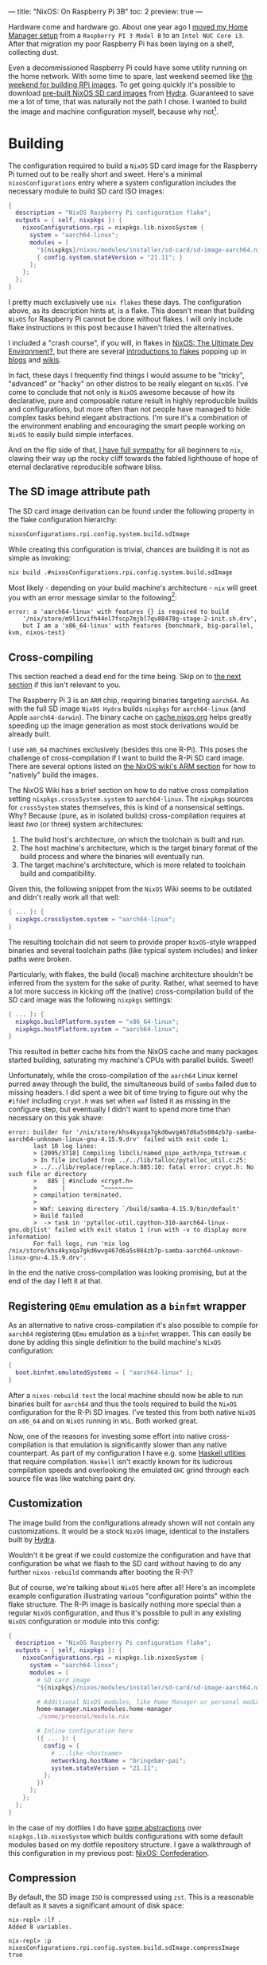 ---
title: "NixOS: On Raspberry Pi 3B"
toc: 2
preview: true
---


Hardware come and hardware go. About one year ago I [[file:2021-11-25-nixos-home-assistant.org][moved my Home Manager setup]]
from a ~Raspberry PI 3 Model B~ to an ~Intel NUC Core i3~. After that migration
my poor Raspberry Pi has been laying on a shelf, collecting dust.

Even a decommissioned Raspberry Pi could have some utility running on the home
network. With some time to spare, last weekend seemed like [[https://mastodon.social/@myme/109361279550675260][the weekend for
building RPi images]]. To get going quickly it's possible to download [[https://hydra.nixos.org/job/nixos/release-22.05/nixos.sd_image.aarch64-linux][pre-built
NixOS SD card images]] from [[https://hydra.nixos.org][Hydra]]. Guaranteed to save me a lot of time, that was
naturally not the path I chose. I wanted to build the image and machine
configuration myself, because why not[fn:1].

[fn:1] Actually there is a great benefit in building SD images yourself. As the
post later goes on to explain, it's possible to build your entire ~NixOS~
configuration and flash it to an SD card from a much more powerful computer.
This allows to sidestep any building or installation process on the resource
limited Raspberry Pi.

* Building

The configuration required to build a ~NixOS~ SD card image for the Raspberry Pi
turned out to be really short and sweet. Here's a minimal ~nixosConfigurations~
entry where a system configuration includes the necessary module to build SD
card ISO images:

#+begin_src nix
{
  description = "NixOS Raspberry Pi configuration flake";
  outputs = { self, nixpkgs }: {
    nixosConfigurations.rpi = nixpkgs.lib.nixosSystem {
      system = "aarch64-linux";
      modules = [
        "${nixpkgs}/nixos/modules/installer/sd-card/sd-image-aarch64.nix"
        { config.system.stateVersion = "21.11"; }
      ];
    };
  };
}
#+end_src

#+begin_note
I pretty much exclusively use ~nix flakes~ these days. The configuration above,
as its description hints at, is a flake. This doesn't mean that building ~NixOS~
for Raspberry Pi cannot be done without flakes. I will only include flake
instructions in this post because I haven't tried the alternatives.

I included a "crash course", if you will, in flakes in [[file:2022-01-16-nixos-the-ultimate-dev-environment.org::*Nix Flakes][NixOS: The Ultimate Dev
Environment?]], but there are several [[https://www.tweag.io/blog/2020-05-25-flakes/][introductions to flakes]] popping up in
[[https://xeiaso.net/blog/series/nix-flakes][blogs]] and [[https://nixos.wiki/wiki/Flakes][wikis]].
#+end_note

In fact, these days I frequently find things I would assume to be "tricky",
"advanced" or "hacky" on other distros to be really elegant on ~NixOS~. I've
come to conclude that not only is ~NixOS~ awesome because of how its
declarative, pure and composable nature result in highly reproducible builds and
configurations, but more often than not people have managed to hide complex
tasks behind elegant abstractions. I'm sure it's a combination of the
environment enabling and encouraging the smart people working on ~NixOS~ to
easily build simple interfaces.

And on the flip side of that, [[file:2020-01-26-nixos-for-development.org::*Arrested development][I have full sympathy]] for all beginners to ~nix~,
clawing their way up the rocky cliff towards the fabled lighthouse of hope of
eternal declarative reproducible software bliss.

** The SD image attribute path

The SD card image derivation can be found under the following property in the
flake configuration hierarchy:

#+begin_src nix
nixosConfigurations.rpi.config.system.build.sdImage
#+end_src

While creating this configuration is trivial, chances are building it is not as
simple as invoking:

#+begin_src bash
nix build .#nixosConfigurations.rpi.config.system.build.sdImage
#+end_src

Most likely - depending on your build machine's architecture - ~nix~ will greet
you with an error message similar to the following[fn:2]:

#+begin_example
error: a 'aarch64-linux' with features {} is required to build
    '/nix/store/m9l1cvifh44nl7fscp7mjbl7qv88478g-stage-2-init.sh.drv',
    but I am a 'x86_64-linux' with features {benchmark, big-parallel, kvm, nixos-test}
#+end_example

[fn:2] Newlines added for readability.

** Cross-compiling

#+begin_note
This section reached a dead end for the time being. Skip on to [[#registering-qemu-emulation-as-a-binfmt-wrapper][the next section]]
if this isn't relevant to you.
#+end_note

The Raspberry Pi 3 is an ~ARM~ chip, requiring binaries targeting ~aarch64~. As
with the full SD image ~NixOS Hydra~ builds ~nixpkgs~ for ~aarch64-linux~ (and
Apple ~aarch64-darwin~). The binary cache on [[https://cache.nixos.org][cache.nixos.org]] helps greatly
speeding up the image generation as most stock derivations would be already
built.

I use ~x86_64~ machines exclusively (besides this one R-Pi). This poses the
challenge of cross-compilation if I want to build the R-Pi SD card image. There
are several options listed on [[https://nixos.wiki/wiki/NixOS_on_ARM#Build_your_own_image_natively][the NixOS wiki's ARM section]] for how to "natively"
build the images.

The NixOS Wiki has a brief section on how to do native cross compilation setting
~nixpkgs.crossSystem.system~ to ~aarch64-linux~. The ~nixpkgs~ sources for
~crossSystem~ states themselves, this is kind of a nonsensical settings. Why?
Because (pure, as in isolated builds) cross-compilation requires at least /two/
(or three) system architectures:

 1. The build host's architecture, on which the toolchain is built and run.
 2. The host machine's architecture, which is the target binary format of the
    build process and where the binaries will eventually run.
 3. The target machine's architecture, which is more related to toolchain build
    and compatibility.

Given this, the following snippet from the ~NixOS~ Wiki seems to be outdated and
didn't really work all that well:

#+begin_src nix
{ ... }: {
  nixpkgs.crossSystem.system = "aarch64-linux";
}
#+end_src

The resulting toolchain did not seem to provide proper ~NixOS~-style wrapped
binaries and several toolchain paths (like typical system includes) and linker
paths were broken.

Particularly, with flakes, the build (local) machine architecture shouldn't be
inferred from the system for the sake of purity. Rather, what seemed to have a
lot more success in kicking off the (native) cross-compilation build of the SD
card image was the following ~nixpkgs~ settings:

#+begin_src nix
{ ... }: {
  nixpkgs.buildPlatform.system = "x86_64-linux";
  nixpkgs.hostPlatform.system = "aarch64-linux";
}
#+end_src

This resulted in better cache hits from the NixOS cache and many packages
started building, saturating my machine's CPUs with parallel builds. Sweet!

Unfortunately, while the cross-compilation of the ~aarch64~ Linux kernel purred
away through the build, the simultaneous build of ~samba~ failed due to missing
headers. I did spent a wee bit of time trying to figure out why the ~#ifdef~
including ~crypt.h~ was set when ~waf~ listed it as missing in the configure
step, but eventually I didn't want to spend more time than necessary on this yak
shave:

#+begin_example
error: builder for '/nix/store/khs4kyxqa7gkd6wvg467d6a5s084zb7p-samba-aarch64-unknown-linux-gnu-4.15.9.drv' failed with exit code 1;
       last 10 log lines:
       > [2095/3718] Compiling libcli/named_pipe_auth/npa_tstream.c
       > In file included from ../../lib/talloc/pytalloc_util.c:25:
       > ../../lib/replace/replace.h:885:10: fatal error: crypt.h: No such file or directory
       >   885 | #include <crypt.h>
       >       |          ^~~~~~~~~
       > compilation terminated.
       >
       > Waf: Leaving directory `/build/samba-4.15.9/bin/default'
       > Build failed
       >  -> task in 'pytalloc-util.cpython-310-aarch64-linux-gnu.objlist' failed with exit status 1 (run with -v to display more information)
       For full logs, run 'nix log /nix/store/khs4kyxqa7gkd6wvg467d6a5s084zb7p-samba-aarch64-unknown-linux-gnu-4.15.9.drv'.
#+end_example

In the end the native cross-compilation was looking promising, but at the end of
the day I left it at that.

** Registering ~QEmu~ emulation as a ~binfmt~ wrapper

As an alternative to native cross-compilation it's also possible to compile for
~aarch64~ registering ~QEmu~ emulation as a ~binfmt~ wrapper. This can easily be
done by adding this single definition to the build machine's ~NixOS~
configuration:

#+begin_src nix
{
  boot.binfmt.emulatedSystems = [ "aarch64-linux" ];
}
#+end_src

After a ~nixos-rebuild test~ the local machine should now be able to run
binaries built for ~aarch64~ and thus the tools required to build the ~NixOS~
configuration for the R-Pi SD images. I've tested this from both native ~NixOS~
on ~x86_64~ and on ~NixOS~ running in ~WSL~. Both worked great.

Now, one of the reasons for investing some effort into native cross-compilation
is that emulation is significantly slower than any native counterpart. As part
of my configuration I have e.g. some [[../projects.html][Haskell utlities]] that require compilation.
~Haskell~ isn't exactly known for its ludicrous compilation speeds and
overlooking the emulated ~GHC~ grind through each source file was like watching
paint dry.

** Customization

The image build from the configurations already shown will not contain any
customizations. It would be a stock ~NixOS~ image, identical to the installers
built by [[https://hydra.nixos.org/][Hydra]].

Wouldn't it be great if we could customize the configuration and have that
configuration be what we flash to the SD card without having to do any further
~nixos-rebuild~ commands after booting the R-Pi?

But of course, we're talking about ~NixOS~ here after all! Here's an incomplete
example configuration illustrating various "configuration points" within the
flake structure. The R-Pi image is basically nothing more special than a regular
~NixOS~ configuration, and thus it's possible to pull in any existing ~NixOS~
configuration or module into this config:

#+begin_src nix
{
  description = "NixOS Raspberry Pi configuration flake";
  outputs = { self, nixpkgs }: {
    nixosConfigurations.rpi = nixpkgs.lib.nixosSystem {
      system = "aarch64-linux";
      modules = [
        # SD card image
        "${nixpkgs}/nixos/modules/installer/sd-card/sd-image-aarch64.nix"

        # Additional NixOS modules, like Home Manager or personal modules
        home-manager.nixosModules.home-manager
        ./some/presonal/module.nix

        # Inline configuration here
        ({ ... }: {
          config = {
            # ...like <hostname>
            networking.hostName = "bringebær-pai";
            system.stateVersion = "21.11";
          };
        })
      ];
    };
  };
}
#+end_src

In the case of my dotfiles I do have [[https://github.com/myme/dotfiles/blob/0177caaff52fe66adae6829871c861be6c894c1d/lib/makeNixOS.nix][some abstractions]] over
~nixpkgs.lib.nixosSystem~ which builds configurations with some default modules
based on my dotfile repository structure. I gave a walkthrough of this
configuration in my previous post: [[file:2022-06-14-nixos-confederation.org][NixOS: Confederation]].

** Compression

By default, the SD image ~ISO~ is compressed using ~zst~. This is a reasonable
default as it saves a significant amount of disk space:

#+begin_example
nix-repl> :lf .
Added 8 variables.

nix-repl> :p nixosConfigurations.rpi.config.system.build.sdImage.compressImage
true
#+end_example

The image can be decompressed using the following command:

#+begin_src sh
$ nix shell nixpkgs#zstd -c unzstd -o nixos.img ./result/sd-image/<name>.img.zst
#+end_src

** No compression

With all my customizations and additional tools the image size is considerably
bigger than the default. Expect that compressing the resulting ~.img~ using
~zst~ takes quite a bit of time. Since I was intending on only building the SD
image once, I skipped the ~zstd~ by setting
~config.system.build.sdImage.compressImage = false~:

#+begin_src nix
{
  description = "NixOS Raspberry Pi configuration flake";
  outputs = { self, nixpkgs }: {
    nixosConfigurations.rpi = nixpkgs.lib.nixosSystem {
      system = "aarch64-linux";
      modules = [
        "${nixpkgs}/nixos/modules/installer/sd-card/sd-image-aarch64.nix"
        {
          config = {
            system = {
              # Disable zstd compression
              build.sdImage.compressImage = false;
              stateVersion = "22.11";
            };
          };
        }
      ];
    };
  };
}
#+end_src

#+begin_note
If you're building many of these configurations with slight changes keep in mind
that each build will result in a complete new ~ISO~ image in the ~nix store~.
This will quickly exhaust your disk, so either keep compression ~on~ or make
sure to ~nix-collect-garbage~ on occasion.
#+end_note

In the end, surely enough, the SD image was built and ready to be flashed onto a
real SD card. Without concern of stripping down to bare minimums, my image
containing all my headless customizations and tools take close to ~9GB~ of disk
space. A minimal installation ends up somewhere around ~2.5GB~.

#+begin_src sh
❯ ls -lh result/sd-image/
total 8.7G
-r--r--r-- 1 root root 8.7G Jan  1  1970 nixos-sd-image-22.11.20221031.d40fea9-aarch64-linux.img
#+end_src

* Flashing the SD card

After plugging the SD card into the build machine there are several ways to
figure out which device it ends up being assigned. Personally I just use ~dmesg~
or ~dmesg --follow~ for this, which provides some fairly obvious output:

#+begin_example
[1514026.420241] mmc0: new ultra high speed SDR50 SDHC card at address e624
[1514026.420557] mmcblk0: mmc0:e624 AALCD 29.7 GiB
[1514026.425039]  mmcblk0: p1 p2
#+end_example

This means that the SD card device to use in the following commands would be
~/dev/mmcblk0~.

#+begin_note
It's important to be 100% sure to find the correct device. Using the ~dd~
command it's notoriously simple to start copying bytes over to the wrong device
and rendering it useless, as a poor coworker of mine once had the displeasure of
experiencing.
#+end_note

One alternative to ~dmesg~ is to use ~lsblk~, for which I don't currently have
any example output containing the SD card:

#+begin_example
❯ lsblk
NAME           MAJ:MIN RM   SIZE RO TYPE  MOUNTPOINTS
nvme0n1        259:0    0 476.9G  0 disk
├─nvme0n1p1    259:1    0   511M  0 part  /boot
└─nvme0n1p2    259:2    0 476.4G  0 part
  └─root       254:0    0 476.4G  0 crypt
    ├─vg-swap  254:1    0    16G  0 lvm   [SWAP]
    └─vg-nixos 254:2    0 460.4G  0 lvm   /nix/store
                                          /
#+end_example

Having gathered all pieces of information it should now be time to copy over the
image to the SD card device. This can be done using the ~dd~ command, specifying
the SD card image as the ~if~ (input file) and the device path as the ~of~
(output file).

#+begin_src sh
sudo dd \
    if=result/sd-image/nixos-sd-image-22.11.20221031.d40fea9-aarch64-linux.img \
    of=/dev/mmcblk0 \
    status=progress \
    bs=4M
#+end_src

* Booting

** Power issues

The ~NixOS~ wiki warns about [[https://nixos.wiki/wiki/NixOS_on_ARM/Raspberry_Pi_3#Power_issues][power issues]] related specifically to the R-Pi 3:

#+begin_quote
Especially with the power-hungry Raspberry Pi 3, it is important to have a
sufficient enough power supply or weirdness may happen.
#+end_quote

And surely enough, /weirdness/ ensued.

I don't quite remember what I used to drive the R-Pi previously, but this time
around I was using some regular USB adapters I had laying around. The R-Pi
seemed to start up exactly as it should and once I had the SD image ready I was
presented with the ~NixOS~ boot process and all seemed well so power being an
issue wasn't in my mind at this point.

However, at some point during "Stage 2" of the boot process, everything went
black and the R-Pi eventually entered a cyclic boot. This seemed to consistently
happen right when the kernel changes or updates the framebuffer (or whatever
happens with that regular boot-time "flicker"). For the first couple of reboots
I thought I might have mistakenly setup an X server on my image, and now the X
server was causing some panic or whatever right when it was starting. So
naturally my first though was that I had somehow messed up the image and it was
corrupt in one way or another. To eliminate personal fuckups my first attempt at
fixing this issue was to double check that one of the pre-built images managed
to get me to the login prompt.

No such luck.

The same blackout then reboot happened in exactly the same way with the
pre-built SD image. At this point I had spent quite a bit of time on getting to
this point and was feeling tired. Building images, flashing SD cards and booting
R-Pis has a much bigger feedback loop than your regular TDD cycle and not
knowing which wild goose to chase killed my spirit to push on. It's better take
a break!

A few days passed, but I eventually felt revigorated and came back with a fresh
mind. I started by re-reading the ~NixOS~ Wiki on Raspberry Pi, and surely
enough I was reminded of the importance of providing the R-Pi with sufficient,
stable power.

Switching out the random USB adapter with something capable of consistently
serving up to 2As of 5V seemed to get me to the long awaited login prompt on
~tty1~.

Great success! However, logging in I did not see my familiar [[https://starship.rs/][starship]] prompt,
but rather a more stock ~bash~ prompt reminding me that I pulled all my configs
from the SD image to rule out any personal settings messing up the boot process.

After another few iterations of rebuilding and reflashing the SD card -
eventually growing the image to a (not so modest) 9 GB from the stripped down
2.5 GB of the plain image - I was able to log in to a system that felt like
~$HOME~.

* Rounding off

Now I just need to find something to use this aging R-Pi for!

* Footnotes
